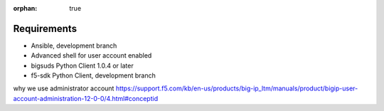 :orphan: true

Requirements
============

* Ansible, development branch
* Advanced shell for user account enabled
* bigsuds Python Client 1.0.4 or later
* f5-sdk Python Client, development branch




why we use administrator account
https://support.f5.com/kb/en-us/products/big-ip_ltm/manuals/product/bigip-user-account-administration-12-0-0/4.html#conceptid

